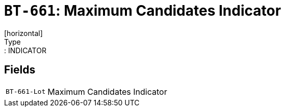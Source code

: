 = `BT-661`: Maximum Candidates Indicator
[horizontal]
Type:: INDICATOR
== Fields
[horizontal]
  `BT-661-Lot`:: Maximum Candidates Indicator
